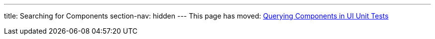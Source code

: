 ---
title: Searching for Components
section-nav: hidden
---
This page has moved: <<../ui-unit/component-query#,Querying Components in UI Unit Tests>>
